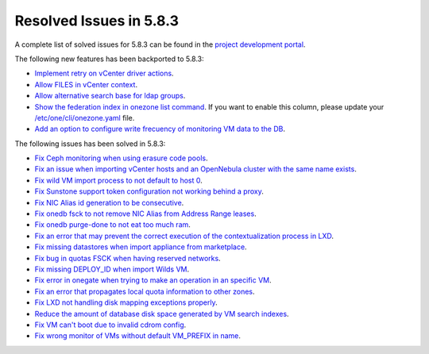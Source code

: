 .. _resolved_issues_583:

Resolved Issues in 5.8.3
--------------------------------------------------------------------------------

A complete list of solved issues for 5.8.3 can be found in the `project development portal <https://github.com/OpenNebula/one/milestone/26>`__.

The following new features has been backported to 5.8.3:

- `Implement retry on vCenter driver actions <https://github.com/OpenNebula/one/issues/3337>`__.
- `Allow FILES in vCenter context <https://github.com/OpenNebula/one/issues/964>`__.
- `Allow alternative search base for ldap groups <https://github.com/OpenNebula/one/issues/3366>`__.
- `Show the federation index in onezone list command <https://github.com/OpenNebula/one/issues/3378>`__. If you want to enable this column, please update your `/etc/one/cli/onezone.yaml <https://github.com/OpenNebula/one/blob/master/src/cli/etc/onezone.yaml>`__ file.
- `Add an option to configure write frecuency of monitoring VM data to the DB <https://github.com/OpenNebula/one/issues/1324>`__.

The following issues has been solved in 5.8.3:

- `Fix Ceph monitoring when using erasure code pools <https://github.com/OpenNebula/one/issues/3222>`__.
- `Fix an issue when importing vCenter hosts and an OpenNebula cluster with the same name exists <https://github.com/OpenNebula/one/issues/3280>`__.
- `Fix wild VM import process to not default to host 0 <https://github.com/OpenNebula/one/issues/3281>`__.
- `Fix Sunstone support token configuration not working behind a proxy <https://github.com/OpenNebula/one/issues/3331>`__.
- `Fix NIC Alias id generation to be consecutive <https://github.com/OpenNebula/one/issues/3357>`__.
- `Fix onedb fsck to not remove NIC Alias from Address Range leases <https://github.com/OpenNebula/one/issues/3362>`__.
- `Fix onedb purge-done to not eat too much ram <https://github.com/OpenNebula/one/issues/3269>`__.
- `Fix an error that may prevent the correct execution of the contextualization process in LXD <https://github.com/OpenNebula/one/issues/3390>`__.
- `Fix missing datastores when import appliance from marketplace <https://github.com/OpenNebula/one/issues/3368>`__.
- `Fix bug in quotas FSCK when having reserved networks <https://github.com/OpenNebula/one/issues/1710>`__.
- `Fix missing DEPLOY_ID when import Wilds VM <https://github.com/OpenNebula/one/issues/3057>`__.
- `Fix error in onegate when trying to make an operation in an specific VM <https://github.com/OpenNebula/one/issues/2047>`__.
- `Fix an error that propagates local quota information to other zones <https://github.com/OpenNebula/one/issues/3409>`__.
- `Fix LXD not handling disk mapping exceptions properly <https://github.com/OpenNebula/one/issues/3406>`__.
- `Reduce the amount of database disk space generated by VM search indexes <https://github.com/OpenNebula/one/issues/3393>`__.
- `Fix VM can't boot due to invalid cdrom config <https://github.com/OpenNebula/one/issues/3225>`__.
- `Fix wrong monitor of VMs without default VM_PREFIX in name <https://github.com/OpenNebula/one/issues/3430>`__.
